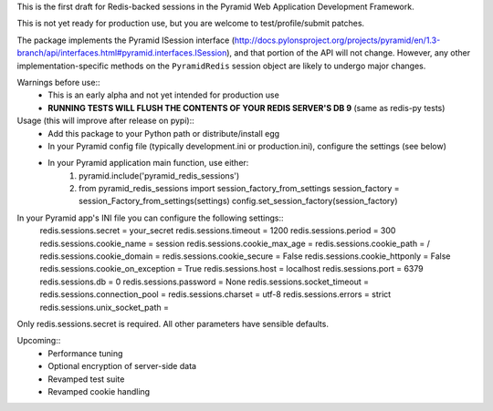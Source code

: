 This is the first draft for Redis-backed sessions in the Pyramid Web Application Development Framework.

This is not yet ready for production use, but you are welcome to test/profile/submit patches.

The package implements the Pyramid ISession interface (http://docs.pylonsproject.org/projects/pyramid/en/1.3-branch/api/interfaces.html#pyramid.interfaces.ISession), and that portion of the API will not change. However, any other implementation-specific methods on the ``PyramidRedis`` session object are likely to undergo major changes.

Warnings before use::
  * This is an early alpha and not yet intended for production use
  * **RUNNING TESTS WILL FLUSH THE CONTENTS OF YOUR REDIS SERVER'S DB 9** (same as redis-py tests)

Usage (this will improve after release on pypi)::
  * Add this package to your Python path or distribute/install egg
  * In your Pyramid config file (typically development.ini or production.ini), configure the settings (see below)
  * In your Pyramid application main function, use either:
      1) pyramid.include('pyramid_redis_sessions')
      2) from pyramid_redis_sessions import session_factory_from_settings
         session_factory = session_Factory_from_settings(settings)
         config.set_session_factory(session_factory)

In your Pyramid app's INI file you can configure the following settings::
    redis.sessions.secret = your_secret
    redis.sessions.timeout = 1200
    redis.sessions.period = 300
    redis.sessions.cookie_name = session
    redis.sessions.cookie_max_age =
    redis.sessions.cookie_path = /
    redis.sessions.cookie_domain =
    redis.sessions.cookie_secure = False
    redis.sessions.cookie_httponly = False
    redis.sessions.cookie_on_exception = True
    redis.sessions.host = localhost
    redis.sessions.port = 6379
    redis.sessions.db = 0
    redis.sessions.password = None
    redis.sessions.socket_timeout =
    redis.sessions.connection_pool =
    redis.sessions.charset = utf-8
    redis.sessions.errors = strict
    redis.sessions.unix_socket_path =

Only redis.sessions.secret is required. All other parameters have sensible defaults.

Upcoming::
  * Performance tuning
  * Optional encryption of server-side data
  * Revamped test suite
  * Revamped cookie handling
